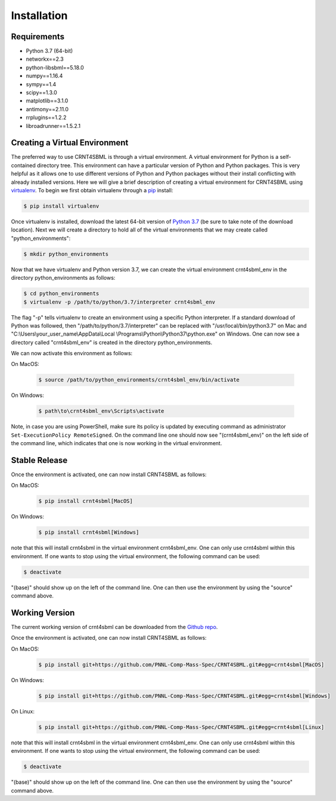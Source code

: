 .. highlight:: shell

.. _my-installation-label:

============
Installation
============

Requirements
--------------------------------

- Python 3.7 (64-bit)
- networkx==2.3
- python-libsbml==5.18.0
- numpy==1.16.4
- sympy==1.4
- scipy==1.3.0
- matplotlib==3.1.0
- antimony==2.11.0
- rrplugins==1.2.2
- libroadrunner==1.5.2.1

Creating a Virtual Environment
--------------------------------

The preferred way to use CRNT4SBML is through a virtual environment. A virtual environment for Python is a self-contained
directory tree. This environment can have a particular version of Python and Python packages. This is very helpful as
it allows one to use different versions of Python and Python packages without their install conflicting with already
installed versions. Here we will give a brief description of creating a virtual environment for CRNT4SBML using
`virtualenv <https://virtualenv.pypa.io/en/latest/>`_. To begin we first obtain virtualenv through a `pip`_ install:

.. code-block:: console

    $ pip install virtualenv

Once virtualenv is installed, download the latest 64-bit version of `Python 3.7 <https://www.python.org/downloads/>`_ (be sure
to take note of the download location). Next we will create a directory to hold all of the virtual environments that we
may create called "python\_environments":

.. code-block:: console

    $ mkdir python_environments

Now that we have virtualenv and Python version 3.7, we can create the virtual environment crnt4sbml\_env in the
directory python\_environments as follows:

.. code-block:: console

    $ cd python_environments
    $ virtualenv -p /path/to/python/3.7/interpreter crnt4sbml_env

The flag "-p" tells virtualenv to create an environment using a specific Python interpreter. If a standard
download of Python was followed, then "/path/to/python/3.7/interpreter" can be replaced with "/usr/local/bin/python3.7"
on Mac and "C:\\Users\\your\_user\_name\\AppData\\Local \\Programs\\Python\\Python37\\python.exe" on Windows.
One can now see a directory called "crnt4sbml\_env" is created in the directory python\_environments.

We can now activate this environment as follows:

On MacOS:

    .. code-block:: console

        $ source /path/to/python_environments/crnt4sbml_env/bin/activate

On Windows:

    .. code-block:: console

        $ path\to\crnt4sbml_env\Scripts\activate

Note, in case you are using PowerShell, make sure its policy is updated by executing command as administrator
``Set-ExecutionPolicy RemoteSigned``. On the command line one should now see "(crnt4sbml_env)" on the left side of the
command line, which indicates that one is now working in the virtual environment.

Stable Release
---------------

Once the environment is activated, one can now install CRNT4SBML as follows:

On MacOS:
    .. code-block:: console

        $ pip install crnt4sbml[MacOS]

On Windows:
    .. code-block:: console

        $ pip install crnt4sbml[Windows]

note that this will install crnt4sbml in the virtual environment crnt4sbml_env. One can only use crnt4sbml within this
environment. If one wants to stop using the virtual environment, the following command can be used:

.. code-block:: console

    $ deactivate

"(base)" should show up on the left of the command line. One can then use the environment by using the "source" command
above.

Working Version
----------------

The current working version of crnt4sbml can be downloaded from the `Github repo`_.

Once the environment is activated, one can now install CRNT4SBML as follows:

On MacOS:
    .. code-block:: console

        $ pip install git+https://github.com/PNNL-Comp-Mass-Spec/CRNT4SBML.git#egg=crnt4sbml[MacOS]

On Windows:
    .. code-block:: console

        $ pip install git+https://github.com/PNNL-Comp-Mass-Spec/CRNT4SBML.git#egg=crnt4sbml[Windows]

On Linux:
    .. code-block:: console

        $ pip install git+https://github.com/PNNL-Comp-Mass-Spec/CRNT4SBML.git#egg=crnt4sbml[Linux]

note that this will install crnt4sbml in the virtual environment crnt4sbml_env. One can only use crnt4sbml within this
environment. If one wants to stop using the virtual environment, the following command can be used:

.. code-block:: console

    $ deactivate

"(base)" should show up on the left of the command line. One can then use the environment by using the "source" command
above.

.. _Github repo: https://github.com/PNNL-Comp-Mass-Spec/CRNT4SBML
.. _pip: https://pip.pypa.io
